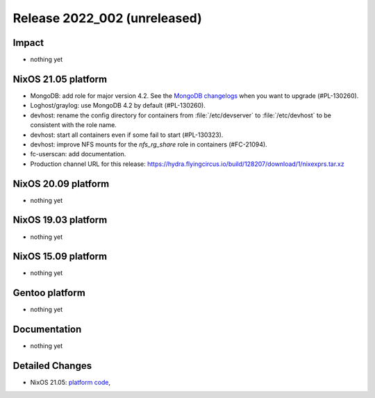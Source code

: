 .. XXX update on release :Publish Date: YYYY-MM-DD

Release 2022_002 (unreleased)
-----------------------------

Impact
^^^^^^

* nothing yet


NixOS 21.05 platform
^^^^^^^^^^^^^^^^^^^^

* MongoDB: add role for major version 4.2.
  See the `MongoDB changelogs <https://docs.mongodb.com/manual/release-notes/4.2/>`_ when you want to upgrade (#PL-130260).
* Loghost/graylog: use MongoDB 4.2 by default (#PL-130260).
* devhost: rename the config directory for containers from :file:`/etc/devserver` to :file:`/etc/devhost` to be consistent with the role name.
* devhost: start all containers even if some fail to start (#PL-130323).
* devhost: improve NFS mounts for the *nfs_rg_share* role in containers (#FC-21094).
* fc-userscan: add documentation.
* Production channel URL for this release: https://hydra.flyingcircus.io/build/128207/download/1/nixexprs.tar.xz


NixOS 20.09 platform
^^^^^^^^^^^^^^^^^^^^

* nothing yet


NixOS 19.03 platform
^^^^^^^^^^^^^^^^^^^^

* nothing yet


NixOS 15.09 platform
^^^^^^^^^^^^^^^^^^^^

* nothing yet


Gentoo platform
^^^^^^^^^^^^^^^

* nothing yet


Documentation
^^^^^^^^^^^^^

* nothing yet


Detailed Changes
^^^^^^^^^^^^^^^^

* NixOS 21.05: `platform code <https://github.com/flyingcircusio/fc-nixos/compare/fc/r2022_001/21.05...3621b769c2108a482ec5289a24d7491b83ca0ea3>`_,

.. vim: set spell spelllang=en:
